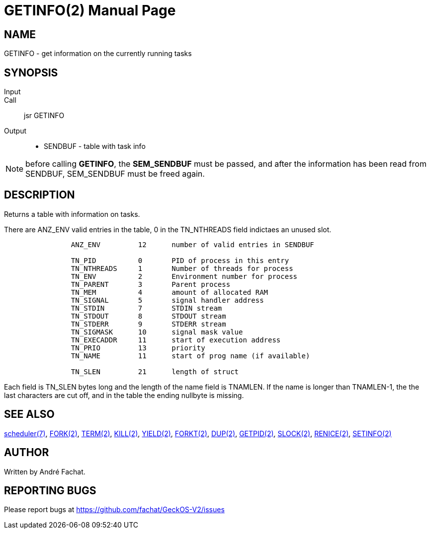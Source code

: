 
= GETINFO(2)
:doctype: manpage

== NAME
GETINFO - get information on the currently running tasks

== SYNOPSIS
Input::
Call::
	jsr GETINFO
Output::
	* SENDBUF - table with task info

NOTE: before calling *GETINFO*, the *SEM_SENDBUF* must be passed, and after the information has been read from SENDBUF, SEM_SENDBUF must be freed again.

== DESCRIPTION
Returns a table with information on tasks. 

There are ANZ_ENV valid entries in the table, 0 in the TN_NTHREADS field indictaes an unused slot.

----
		ANZ_ENV		12	number of valid entries in SENDBUF

		TN_PID		0	PID of process in this entry
		TN_NTHREADS	1	Number of threads for process
		TN_ENV		2	Environment number for process
		TN_PARENT	3	Parent process
		TN_MEM		4	amount of allocated RAM
		TN_SIGNAL	5	signal handler address
		TN_STDIN	7	STDIN stream
		TN_STDOUT	8	STDOUT stream
		TN_STDERR	9	STDERR stream
		TN_SIGMASK	10	signal mask value
		TN_EXECADDR 	11	start of execution address
		TN_PRIO		13	priority 
		TN_NAME		11	start of prog name (if available)

		TN_SLEN		21	length of struct
----

Each field is TN_SLEN bytes long and the
length of the name field is TNAMLEN. If the name is longer
than TNAMLEN-1, the the last characters are cut off, and in
the table the ending nullbyte is missing.


== SEE ALSO
link:../scheduler.7.adoc[scheduler(7)],
link:FORK.2.adoc[FORK(2)],
link:TERM.2.adoc[TERM(2)],
link:KILL.2.adoc[KILL(2)],
link:YIELD.2.adoc[YIELD(2)],
link:FORKT.2.adoc[FORKT(2)],
link:DUP.2.adoc[DUP(2)],
link:GETPID.2.adoc[GETPID(2)],
link:SLOCK.2.adoc[SLOCK(2)],
link:RENICE.2.adoc[RENICE(2)],
link:SETINFO.2.adoc[SETINFO(2)]

== AUTHOR
Written by André Fachat.

== REPORTING BUGS
Please report bugs at https://github.com/fachat/GeckOS-V2/issues

